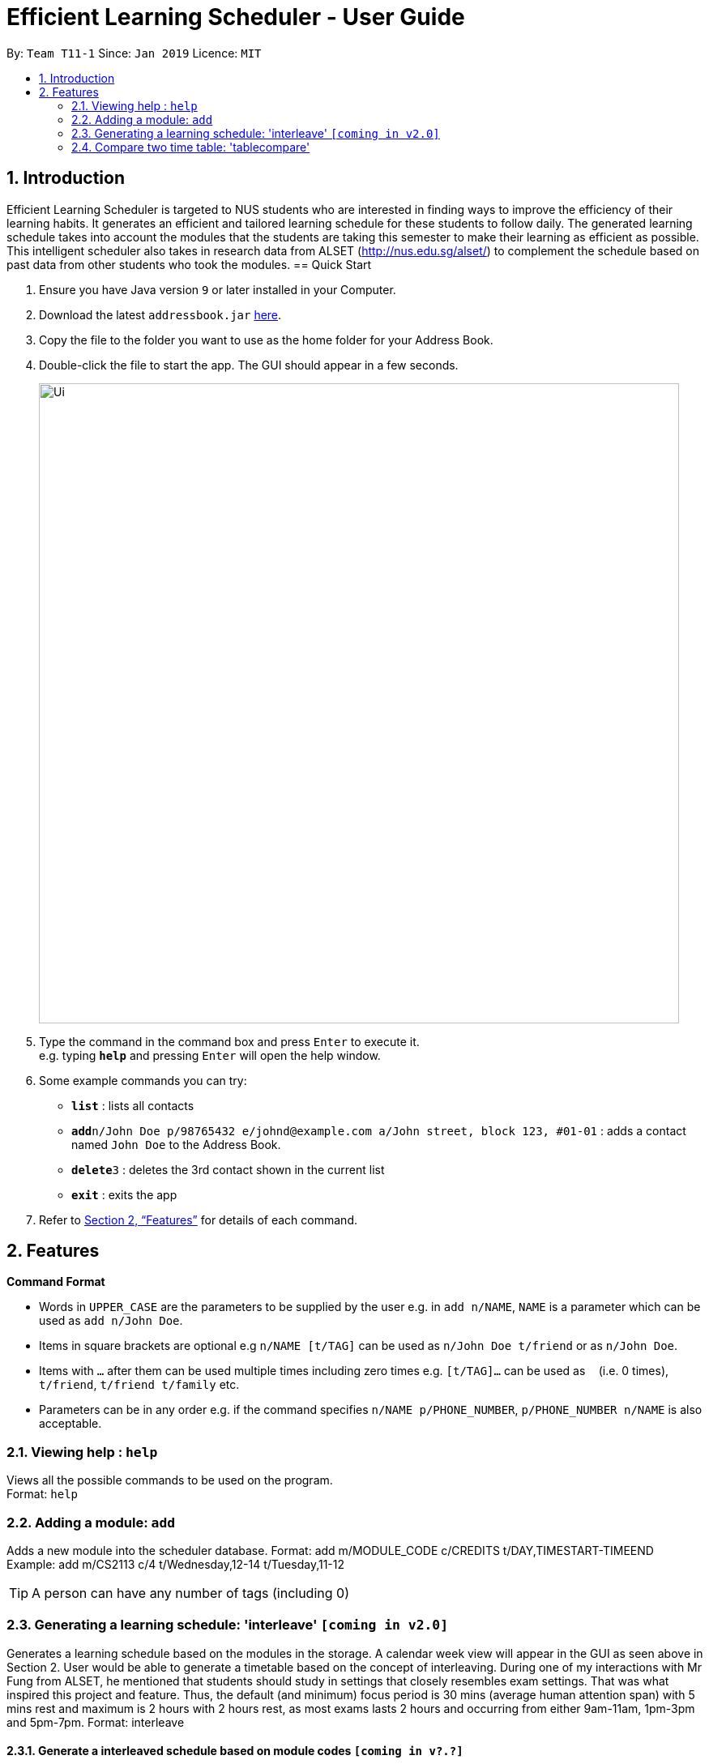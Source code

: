 = Efficient Learning Scheduler - User Guide
:site-section: UserGuide
:toc:
:toc-title:
:toc-placement: preamble
:sectnums:
:imagesDir: images
:stylesDir: stylesheets
:xrefstyle: full
:experimental:
ifdef::env-github[]
:tip-caption: :bulb:
:note-caption: :information_source:
endif::[]
:repoURL: https://github.com/CS2113-AY1819S2-T11-1/main

By: `Team T11-1`      Since: `Jan 2019`      Licence: `MIT`

== Introduction

Efficient Learning Scheduler is targeted to NUS students who are interested in finding ways to improve the efficiency of their learning habits. It generates an efficient and tailored learning schedule for these students to follow daily. The generated learning schedule takes into account the modules that the students are taking this semester to make their learning as efficient as possible. This intelligent scheduler also takes in research data from ALSET (http://nus.edu.sg/alset/) to complement the schedule based on past data from other students who took the modules.
== Quick Start

.  Ensure you have Java version `9` or later installed in your Computer.
.  Download the latest `addressbook.jar` link:{repoURL}/releases[here].
.  Copy the file to the folder you want to use as the home folder for your Address Book.
.  Double-click the file to start the app. The GUI should appear in a few seconds.
+
image::Ui.png[width="790"]
+
.  Type the command in the command box and press kbd:[Enter] to execute it. +
e.g. typing *`help`* and pressing kbd:[Enter] will open the help window.
.  Some example commands you can try:

* *`list`* : lists all contacts
* **`add`**`n/John Doe p/98765432 e/johnd@example.com a/John street, block 123, #01-01` : adds a contact named `John Doe` to the Address Book.
* **`delete`**`3` : deletes the 3rd contact shown in the current list
* *`exit`* : exits the app

.  Refer to <<Features>> for details of each command.

[[Features]]
== Features

====
*Command Format*

* Words in `UPPER_CASE` are the parameters to be supplied by the user e.g. in `add n/NAME`, `NAME` is a parameter which can be used as `add n/John Doe`.
* Items in square brackets are optional e.g `n/NAME [t/TAG]` can be used as `n/John Doe t/friend` or as `n/John Doe`.
* Items with `…`​ after them can be used multiple times including zero times e.g. `[t/TAG]...` can be used as `{nbsp}` (i.e. 0 times), `t/friend`, `t/friend t/family` etc.
* Parameters can be in any order e.g. if the command specifies `n/NAME p/PHONE_NUMBER`, `p/PHONE_NUMBER n/NAME` is also acceptable.
====

=== Viewing help : `help`

Views all the possible commands to be used on the program. +
Format: `help`

=== Adding a module: `add`

Adds a new module into the scheduler database.
Format: add m/MODULE_CODE c/CREDITS t/DAY,TIMESTART-TIMEEND
Example: add m/CS2113 c/4 t/Wednesday,12-14 t/Tuesday,11-12


[TIP]
A person can have any number of tags (including 0)


=== Generating a learning schedule: 'interleave' `[coming in v2.0]`

Generates a learning schedule based on the modules in the storage. A calendar week view will appear in the GUI as seen above in Section 2.
User would be able to generate a timetable based on the concept of interleaving.
During one of my interactions with Mr Fung from ALSET, he mentioned that students should study in settings that closely resembles exam settings.
That was what inspired this project and feature.
Thus, the default (and minimum) focus period is 30 mins (average human attention span) with 5 mins rest and maximum is 2 hours with 2 hours rest,
as most exams lasts 2 hours and occurring from either 9am-11am, 1pm-3pm and 5pm-7pm.
Format: interleave

====  Generate a interleaved schedule based on module codes `[coming in v?.?]`

Interleave each module with 30 mins blocks. Assume each module has 3 hours self study.

====  Include breaks between focus periods. `[coming in v?.?]`

====  Allow 30 mins <= focus period value <= 2 hours. `[coming in v?.?]`

====  Input module workloads for interleaving. `[coming in v?.?]`

====  Input module codes and timetable automatically interleaved from data from CORs. `[coming in v?.?]`

====  Sign in with student ID and timetable automatically interleaved from data from CORs `[coming in v?.?]`

====  Use the app to collect data anonymously on students users. `[coming in v?.?]`

Extract academic performance indicators anonymously from school database, then convert all these data into an analysable format for data analysis, trend finding etc.

====  Implement something to help students extend their focus period to maximum setting.  `[coming in v?.?]`

==== Viewing learning schedule for a specific day: 'dayview'

Switches the calendar view from week view to day view on a specific date. Can only be done after generate is called.
Format: dayview DD/MM/YYYY
Example: dayview 11/02/2019


==== Listing all schedule for a specific day: 'daylist'
Lists down all tasks for one particular day in a list format (and not calendar view).
Can only be done after generate is called.Format: daylist DD/MM/YYYY
Example: daylist 11/02/2019

==== Clearing all schedule: 'clear'

Clears the learning schedule and deletes all existing modules in the database.
Format: clear

==== Undoing previous command: 'undo'
Restores the learning schedule to the state before the previous undoable command was executed.
Format: undo

==== Redoing previous command: 'redo'
Reverses the most recent undo command.
Format: redo


==== Exiting the program: 'exit'
Exits the Efficient Learning Scheduler.
Format: exit

=== Compare two time table: 'tablecompare'
compare two time table to find the difference
Format:tablecompare

Examples:

* `delete 1` +
`list` +
`undo` (reverses the `delete 1` command) +

* `select 1` +
`list` +
`undo` +
The `undo` command fails as there are no undoable commands executed previously.

* `delete 1` +
`clear` +
`undo` (reverses the `clear` command) +
`undo` (reverses the `delete 1` command) +

==== Redoing the previously undone command : `redo`

Reverses the most recent `undo` command. +
Format: `redo`

Examples:

* `delete 1` +
`undo` (reverses the `delete 1` command) +
`redo` (reapplies the `delete 1` command) +

* `delete 1` +
`redo` +
The `redo` command fails as there are no `undo` commands executed previously.

* `delete 1` +
`clear` +
`undo` (reverses the `clear` command) +
`undo` (reverses the `delete 1` command) +
`redo` (reapplies the `delete 1` command) +
`redo` (reapplies the `clear` command) +
// end::undoredo[]

==== Clearing all entries : `clear`

Clears all entries from the address book. +
Alias command: 'c' +
Format: `clear`




